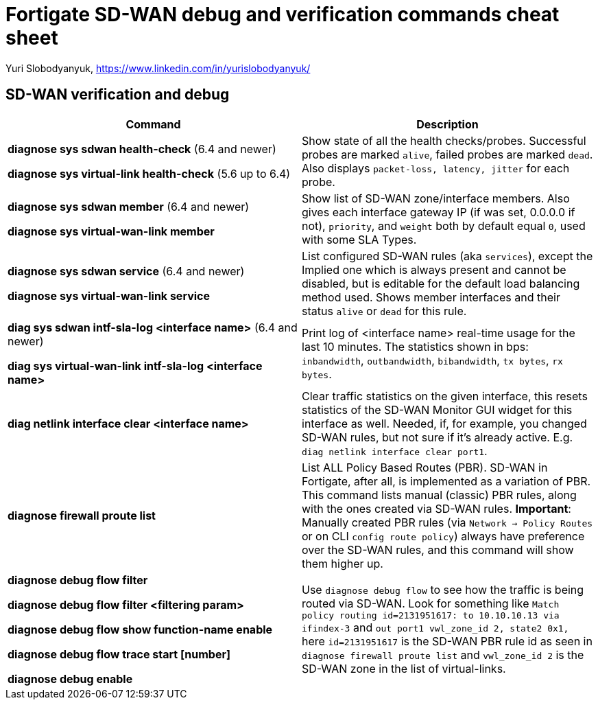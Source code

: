 = Fortigate SD-WAN debug and verification commands cheat sheet
:homepage: https://yurisk.info

Yuri Slobodyanyuk, https://www.linkedin.com/in/yurislobodyanyuk/


== SD-WAN verification and debug
[cols=2, options="header"]
|===
|Command
|Description

|*diagnose sys sdwan health-check* (6.4 and newer)

*diagnose sys virtual-link  health-check* (5.6 up to 6.4)     

| Show state of all the health checks/probes. Successful  probes are marked `alive`, failed probes are marked `dead`. Also displays `packet-loss, latency, jitter` for each probe. 

|*diagnose sys sdwan member* (6.4 and newer)

*diagnose sys virtual-wan-link member*

|Show list of SD-WAN zone/interface members. Also gives each interface gateway IP (if was set, 0.0.0.0 if not), `priority`, and `weight` both by default equal `0`, used with some SLA Types. 

|*diagnose sys sdwan service* (6.4 and newer)

*diagnose sys virtual-wan-link service*

|List configured SD-WAN rules (aka `services`), except the Implied one which is always present and cannot be disabled, but is editable for the default load balancing method used. Shows member interfaces and their status `alive` or `dead` for this rule. 



|*diag sys sdwan  intf-sla-log <interface name>*  (6.4 and newer)

*diag sys virtual-wan-link intf-sla-log <interface name>*

|Print log of <interface name> real-time usage for the last 10 minutes. The statistics shown in bps: `inbandwidth`, `outbandwidth`, `bibandwidth`, `tx bytes`, `rx bytes`. 


|*diag netlink interface clear <interface name>*

|Clear traffic statistics on the given interface, this resets statistics of the SD-WAN Monitor GUI widget for this interface as well. Needed, if, for example, you changed SD-WAN rules, but not sure if it's already active. E.g. `diag netlink interface clear port1`. 


|*diagnose firewall proute list*
|List ALL Policy Based Routes (PBR). SD-WAN in Fortigate, after all, is implemented as a variation of PBR. This command lists manual (classic) PBR rules, along with the ones created via SD-WAN rules. *Important*: Manually created PBR rules (via `Network -> Policy Routes` or on CLI `config route policy`) always have preference over the SD-WAN rules, and this command will show them higher up.

|*diagnose debug flow filter*

*diagnose debug flow filter <filtering param>*

*diagnose debug flow show function-name enable*

*diagnose debug flow trace start [number]*

*diagnose debug enable*

|Use `diagnose debug flow` to see how the traffic is being routed via SD-WAN. Look for something like `Match policy routing id=2131951617: to 10.10.10.13 via ifindex-3` and `out port1 vwl_zone_id 2, state2 0x1,` here `id=2131951617` is the SD-WAN PBR rule id  as seen in `diagnose firewall proute list` and `vwl_zone_id 2` is the SD-WAN zone in the list of virtual-links.
 



|===
